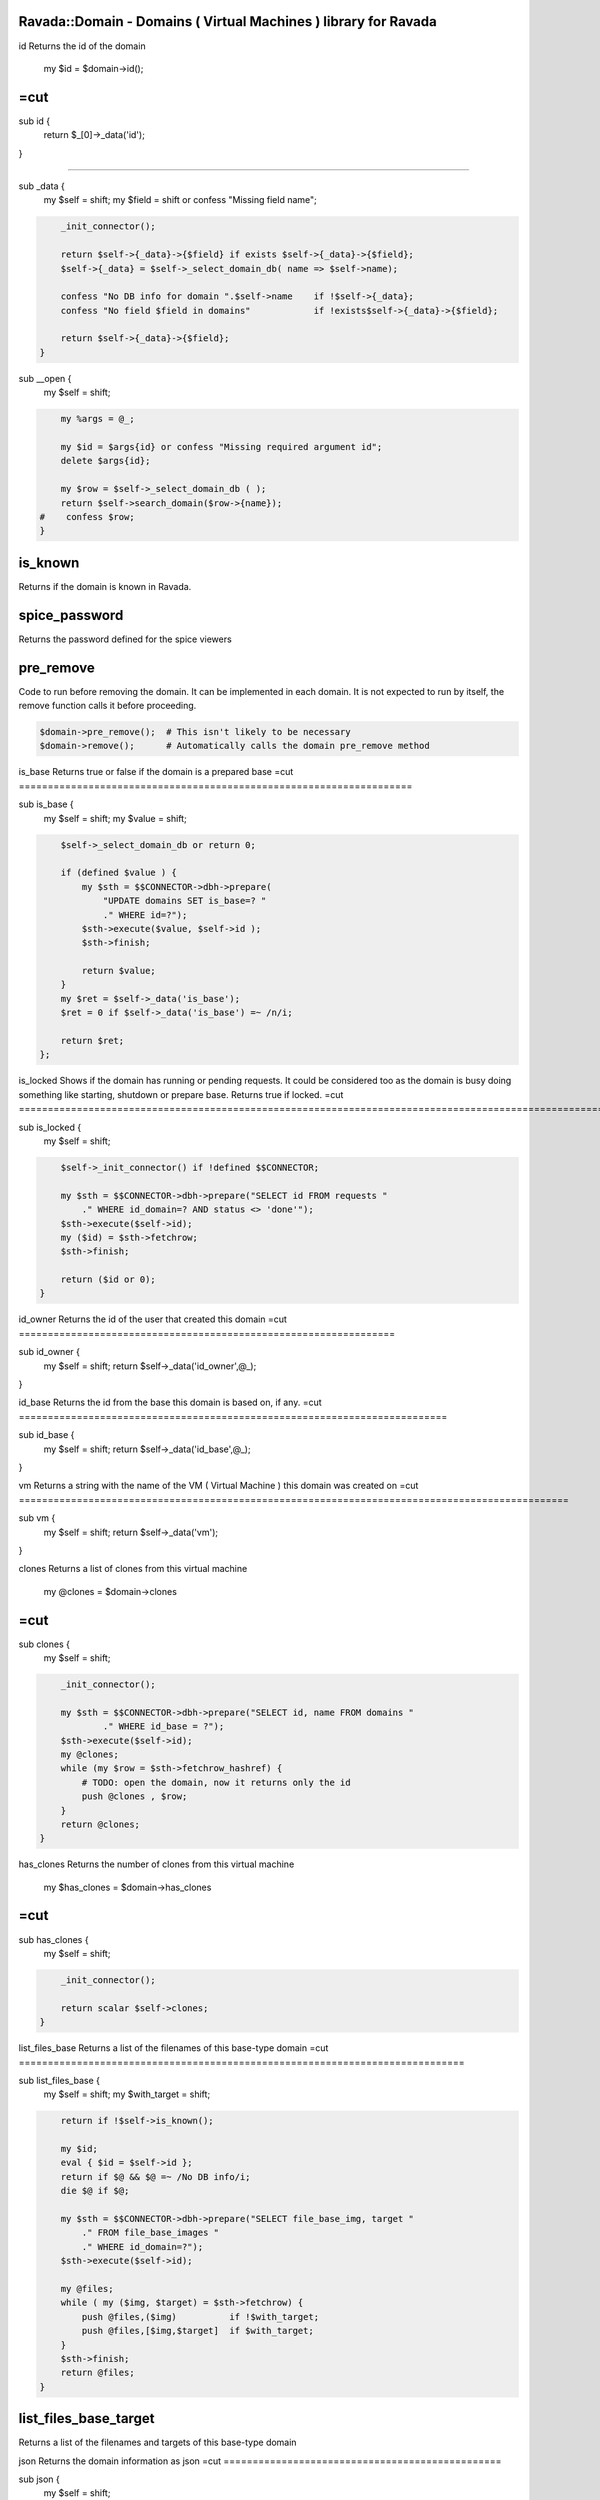 .. highlight:: perl


Ravada::Domain - Domains ( Virtual Machines ) library for Ravada
================================================================

id
Returns the id of  the domain
    my $id = $domain->id();
=cut
=================================================================


sub id {
    return $_[0]->_data('id');

}

##################################################################################

sub _data {
    my $self = shift;
    my $field = shift or confess "Missing field name";


.. code-block:: perl

     _init_connector();
 
     return $self->{_data}->{$field} if exists $self->{_data}->{$field};
     $self->{_data} = $self->_select_domain_db( name => $self->name);
 
     confess "No DB info for domain ".$self->name    if !$self->{_data};
     confess "No field $field in domains"            if !exists$self->{_data}->{$field};
 
     return $self->{_data}->{$field};
 }


sub __open {
    my $self = shift;


.. code-block:: perl

     my %args = @_;
 
     my $id = $args{id} or confess "Missing required argument id";
     delete $args{id};
 
     my $row = $self->_select_domain_db ( );
     return $self->search_domain($row->{name});
 #    confess $row;
 }



is_known
========


Returns if the domain is known in Ravada.


spice_password
==============


Returns the password defined for the spice viewers


pre_remove
==========


Code to run before removing the domain. It can be implemented in each domain.
It is not expected to run by itself, the remove function calls it before proceeding.


.. code-block:: perl

     $domain->pre_remove();  # This isn't likely to be necessary
     $domain->remove();      # Automatically calls the domain pre_remove method



is_base
Returns true or  false if the domain is a prepared base
=cut
====================================================================


sub is_base {
    my $self = shift;
    my $value = shift;


.. code-block:: perl

     $self->_select_domain_db or return 0;
 
     if (defined $value ) {
         my $sth = $$CONNECTOR->dbh->prepare(
             "UPDATE domains SET is_base=? "
             ." WHERE id=?");
         $sth->execute($value, $self->id );
         $sth->finish;
 
         return $value;
     }
     my $ret = $self->_data('is_base');
     $ret = 0 if $self->_data('is_base') =~ /n/i;
 
     return $ret;
 };



is_locked
Shows if the domain has running or pending requests. It could be considered
too as the domain is busy doing something like starting, shutdown or prepare base.
Returns true if locked.
=cut
=====================================================================================================================================================================================================


sub is_locked {
    my $self = shift;


.. code-block:: perl

     $self->_init_connector() if !defined $$CONNECTOR;
 
     my $sth = $$CONNECTOR->dbh->prepare("SELECT id FROM requests "
         ." WHERE id_domain=? AND status <> 'done'");
     $sth->execute($self->id);
     my ($id) = $sth->fetchrow;
     $sth->finish;
 
     return ($id or 0);
 }



id_owner
Returns the id of the user that created this domain
=cut
=================================================================


sub id_owner {
    my $self = shift;
    return $self->_data('id_owner',@_);
}


id_base
Returns the id from the base this domain is based on, if any.
=cut
==========================================================================


sub id_base {
    my $self = shift;
    return $self->_data('id_base',@_);
}


vm
Returns a string with the name of the VM ( Virtual Machine ) this domain was created on
=cut
===============================================================================================


sub vm {
    my $self = shift;
    return $self->_data('vm');
}


clones
Returns a list of clones from this virtual machine
    my @clones = $domain->clones
=cut
===============================================================================================


sub clones {
    my $self = shift;


.. code-block:: perl

     _init_connector();
 
     my $sth = $$CONNECTOR->dbh->prepare("SELECT id, name FROM domains "
             ." WHERE id_base = ?");
     $sth->execute($self->id);
     my @clones;
     while (my $row = $sth->fetchrow_hashref) {
         # TODO: open the domain, now it returns only the id
         push @clones , $row;
     }
     return @clones;
 }



has_clones
Returns the number of clones from this virtual machine
    my $has_clones = $domain->has_clones
=cut
===============================================================================================================


sub has_clones {
    my $self = shift;


.. code-block:: perl

     _init_connector();
 
     return scalar $self->clones;
 }



list_files_base
Returns a list of the filenames of this base-type domain
=cut
=============================================================================


sub list_files_base {
    my $self = shift;
    my $with_target = shift;


.. code-block:: perl

     return if !$self->is_known();
 
     my $id;
     eval { $id = $self->id };
     return if $@ && $@ =~ /No DB info/i;
     die $@ if $@;
 
     my $sth = $$CONNECTOR->dbh->prepare("SELECT file_base_img, target "
         ." FROM file_base_images "
         ." WHERE id_domain=?");
     $sth->execute($self->id);
 
     my @files;
     while ( my ($img, $target) = $sth->fetchrow) {
         push @files,($img)          if !$with_target;
         push @files,[$img,$target]  if $with_target;
     }
     $sth->finish;
     return @files;
 }



list_files_base_target
======================


Returns a list of the filenames and targets of this base-type domain


json
Returns the domain information as json
=cut
================================================


sub json {
    my $self = shift;


.. code-block:: perl

     my $id = $self->_data('id');
     my $data = $self->{_data};
     $data->{is_active} = $self->is_active;
 
     return encode_json($data);
 }



can_screenshot
Returns wether this domain can take an screenshot.
=cut
======================================================================


sub can_screenshot {
    return 0;
}

sub _convert_png {
    my $self = shift;
    my ($file_in ,$file_out) = @_;


.. code-block:: perl

     my $in = Image::Magick->new();
     my $err = $in->Read($file_in);
     confess $err if $err;
 
     $in->Write("png24:$file_out");
 
     chmod 0755,$file_out or die "$! chmod 0755 $file_out";
 }



remove_base
Makes the domain a regular, non-base virtual machine and removes the base files.
=cut
=================================================================================================


sub remove_base {
    my $self = shift;
    return $self->_do_remove_base();
}

sub _do_remove_base {
    my $self = shift;
    $self->is_base(0);
    for my $file ($self->list_files_base) {
        next if ! -e $file;
        unlink $file or die "$! unlinking $file";
    }
    $self->storage_refresh()    if $self->storage();
}

sub _pre_remove_base {
    _allow_manage(@_);
    _check_has_clones(@_);
    $_[0]->spinoff_volumes();
}

sub _post_remove_base {
    my $self = shift;
    $self->_remove_base_db(@_);
    $self->_post_remove_base_domain();
}

sub _pre_shutdown_domain {}

sub _post_remove_base_domain {}

sub _remove_base_db {
    my $self = shift;


.. code-block:: perl

     my $sth = $$CONNECTOR->dbh->prepare("DELETE FROM file_base_images "
         ." WHERE id_domain=?");
 
     $sth->execute($self->id);
     $sth->finish;


}


clone
=====


Clones a domain

arguments
---------



user => $user : The user that owns the clone



name => $name : Name of the new clone





can_hybernate
=============


Returns wether a domain supports hybernation


add_volume_swap
===============


Adds a swap volume to the virtual machine

Arguments:


.. code-block:: perl

     size => $kb
     name => $name (optional)



open_iptables
=============


Open iptables for a remote client


user



remote_ip




is_public
=========


Sets or get the domain public


.. code-block:: perl

     $domain->is_public(1);
 
     if ($domain->is_public()) {
         ...
     }



clean_swap_volumes
==================


Check if the domain has swap volumes defined, and clean them


.. code-block:: perl

     $domain->clean_swap_volumes();



drivers
=======


List the drivers available for a domain. It may filter for a given type.


.. code-block:: perl

     my @drivers = $domain->drivers();
     my @video_drivers = $domain->drivers('video');



set_driver_id
=============


Sets the driver of a domain given it id. The id must be one from
the table domain_drivers_options


.. code-block:: perl

     $domain->set_driver_id($id_driver);



